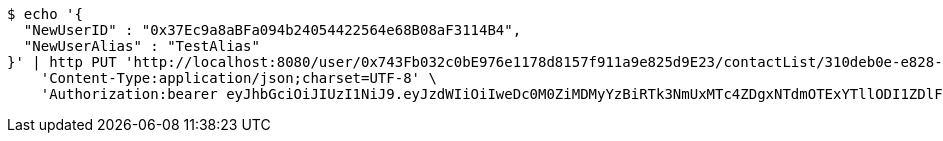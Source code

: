 [source,bash]
----
$ echo '{
  "NewUserID" : "0x37Ec9a8aBFa094b24054422564e68B08aF3114B4",
  "NewUserAlias" : "TestAlias"
}' | http PUT 'http://localhost:8080/user/0x743Fb032c0bE976e1178d8157f911a9e825d9E23/contactList/310deb0e-e828-44c9-b9c0-ca35b4142913' \
    'Content-Type:application/json;charset=UTF-8' \
    'Authorization:bearer eyJhbGciOiJIUzI1NiJ9.eyJzdWIiOiIweDc0M0ZiMDMyYzBiRTk3NmUxMTc4ZDgxNTdmOTExYTllODI1ZDlFMjMiLCJleHAiOjE2MzE3MTQ5Mjl9.fdJCaD8DOWzwrRUtZ-BiOEWV_9psCMtVBL_rvUiKSjY'
----